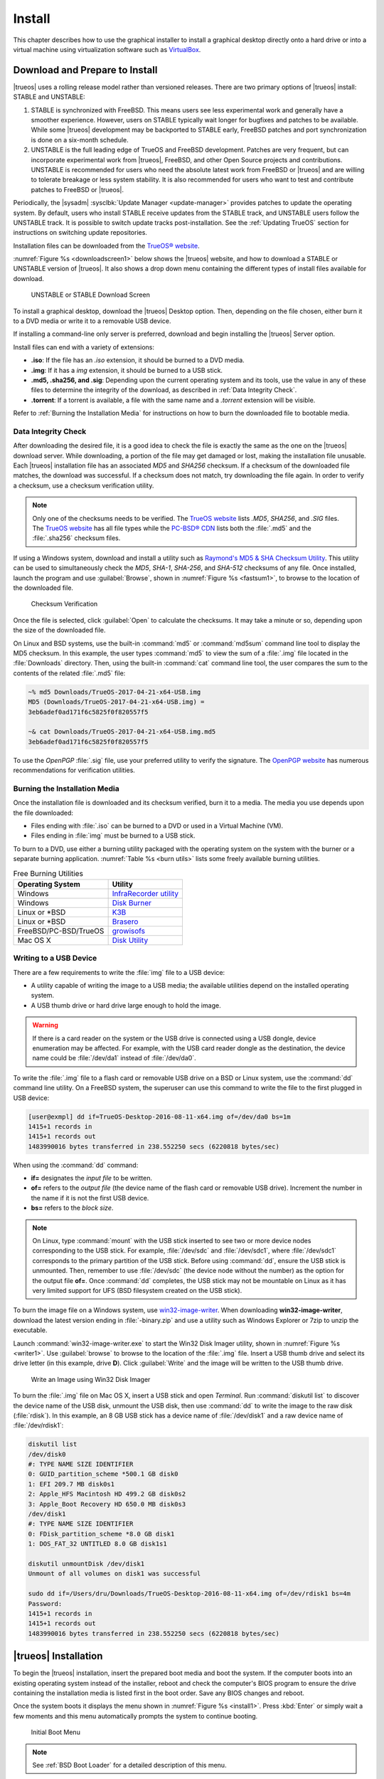 .. index:: install
.. _Install:

Install
*******

This chapter describes how to use the graphical installer to install a
graphical desktop directly onto a hard drive or into a virtual machine
using virtualization software such as
`VirtualBox <https://www.virtualbox.org/>`_.

.. index:: Download and Prepare to Install
.. _Download and Prepare to Install:

Download and Prepare to Install
===============================

|trueos| uses a rolling release model rather than versioned releases.
There are two primary options of |trueos| install: STABLE and UNSTABLE:

1. STABLE is synchronized with FreeBSD. This means users see less
   experimental work and generally have a smoother experience. However,
   users on STABLE typically wait longer for bugfixes and patches
   to be available. While some |trueos| development may be backported to
   STABLE early, FreeBSD patches and port synchronization is done on a
   six-month schedule.

2. UNSTABLE is the full leading edge of TrueOS and FreeBSD development.
   Patches are very frequent, but can incorporate experimental work from
   |trueos|, FreeBSD, and other Open Source projects and contributions.
   UNSTABLE is recommended for users who need the absolute latest work
   from FreeBSD or |trueos| and are willing to tolerate breakage or less
   system stability. It is also recommended for users who want to test
   and contribute patches to FreeBSD or |trueos|.

Periodically, the |sysadm| :sysclbk:`Update Manager <update-manager>`
provides patches to update the operating system. By default, users who
install STABLE receive updates from the STABLE track, and UNSTABLE users
follow the UNSTABLE track. It is possible to switch update tracks
post-installation. See the :ref:`Updating TrueOS` section for
instructions on switching update repositories.

Installation files can be downloaded from the
`TrueOS® website <https://www.trueos.org/downloads/>`_.

:numref:`Figure %s <downloadscreen1>` below shows the |trueos| website,
and how to download a STABLE or UNSTABLE version of |trueos|. It also
shows a drop down menu containing the different types of install files
available for download.

.. _downloadscreen1:

.. figure:: images/downloadscreen1.png
   :scale: 100%

   UNSTABLE or STABLE Download Screen

To install a graphical desktop, download the |trueos| Desktop option.
Then, depending on the file chosen, either burn it to a DVD media
or write it to a removable USB device.

If installing a command-line only server is preferred, download and
begin installing the |trueos| Server option.

Install files can end with a variety of extensions:

* **.iso**: If the file has an *.iso* extension, it should be burned to
  a DVD media.
* **.img**: If it has a *img* extension, it should be burned to a USB
  stick.
* **.md5, .sha256, and .sig**: Depending upon the current operating
  system and its tools, use the value in any of these files to
  determine the integrity of the download, as described in
  :ref:`Data Integrity Check`.
* **.torrent**: If a torrent is available, a file with the same name
  and a *.torrent* extension will be visible.

Refer to :ref:`Burning the Installation Media` for instructions on how
to burn the downloaded file to bootable media.

.. index:: data integrity check
.. _Data Integrity Check:

Data Integrity Check
--------------------

After downloading the desired file, it is a good idea to check the file
is exactly the same as the one on the |trueos| download server. While
downloading, a portion of the file may get damaged or lost, making the
installation file unusable. Each |trueos| installation file has an
associated *MD5* and *SHA256* checksum. If a checksum of the downloaded
file matches, the download was successful. If a checksum does not match,
try downloading the file again. In order to verify a checksum, use a
checksum verification utility.

.. note:: Only one of the checksums needs to be verified. The
   `TrueOS website <http://download.trueos.org/master/amd64/>`_ lists
   *.MD5*, *SHA256*, and *.SIG* files. The
   `TrueOS website <http://download.trueos.org/master/amd64/>`_ has all
   file types while the `PC-BSD® CDN <http://iso.cdn.pcbsd.org/>`_ lists
   both the :file:`.md5` and the :file:`.sha256` checksum files.

If using a Windows system, download and install a utility such as
`Raymond's MD5 & SHA Checksum Utility <http://download.cnet.com/MD5-SHA-Checksum-Utility/3000-2092_4-10911445.html>`_.
This utility can be used to simultaneously check the *MD5*, *SHA-1*,
*SHA-256*, and *SHA-512* checksums of any file. Once installed, launch
the program and use :guilabel:`Browse`, shown in
:numref:`Figure %s <fastsum1>`, to browse to the location of the
downloaded file.

.. _fastsum1:

.. figure:: images/checksum.png
   :scale: 100%

   Checksum Verification

Once the file is selected, click :guilabel:`Open` to calculate the
checksums. It may take a minute or so, depending upon the size of the
downloaded file.

On Linux and BSD systems, use the built-in :command:`md5` or
:command:`md5sum` command line tool to display the MD5 checksum. In this
example, the user types :command:`md5` to view the sum of a :file:`.img`
file located in the :file:`Downloads` directory. Then, using the
built-in :command:`cat` command line tool, the user compares the sum to
the contents of the related :file:`.md5` file:

.. code-block:: none

 ~% md5 Downloads/TrueOS-2017-04-21-x64-USB.img
 MD5 (Downloads/TrueOS-2017-04-21-x64-USB.img) =
 3eb6adef0ad171f6c5825f0f820557f5

 ~& cat Downloads/TrueOS-2017-04-21-x64-USB.img.md5
 3eb6adef0ad171f6c5825f0f820557f5

To use the *OpenPGP* :file:`.sig` file, use your preferred utility to
verify the signature. The `OpenPGP website <http://openpgp.org/>`_ has
numerous recommendations for verification utilities.

.. index:: burn installation media
.. _Burning the Installation Media:

Burning the Installation Media
------------------------------

Once the installation file is downloaded and its checksum verified, burn
it to a media. The media you use depends upon the file downloaded:

* Files ending with :file:`.iso` can be burned to a DVD or used in a
  Virtual Machine (VM).

* Files ending in :file:`img` must be burned to a USB stick.

To burn to a DVD, use either a burning utility packaged with the
operating system on the system with the burner or a separate burning
application. :numref:`Table %s <burn utils>` lists some freely available
burning utilities.

.. tabularcolumns:: |>{\RaggedRight}p{\dimexpr 0.35\linewidth-2\tabcolsep}
                    |>{\RaggedRight}p{\dimexpr 0.65\linewidth-2\tabcolsep}|

.. _burn utils:

.. table:: Free Burning Utilities
   :class: longtable

   +-----------------------+---------------------------------------------------------------------------------------------------+
   | Operating System      | Utility                                                                                           |
   +=======================+===================================================================================================+
   | Windows               | `InfraRecorder utility <http://infrarecorder.org/>`_                                              |
   +-----------------------+---------------------------------------------------------------------------------------------------+
   | Windows               | `Disk Burner <https://support.microsoft.com/en-us/help/15088/windows-create-installation-media>`_ |
   +-----------------------+---------------------------------------------------------------------------------------------------+
   | Linux or \*BSD        | `K3B <https://www.kde.org/applications/multimedia/k3b/>`_                                         |
   +-----------------------+---------------------------------------------------------------------------------------------------+
   | Linux or \*BSD        | `Brasero <https://wiki.gnome.org/Apps/Brasero>`_                                                  |
   +-----------------------+---------------------------------------------------------------------------------------------------+
   | FreeBSD/PC-BSD/TrueOS | `growisofs <https://www.freebsd.org/doc/en_US.ISO8859-1/books/handbook/creating-dvds.html>`_      |
   +-----------------------+---------------------------------------------------------------------------------------------------+
   | Mac OS X              | `Disk Utility <https://support.apple.com/kb/PH20577?locale=en_US>`_                               |
   +-----------------------+---------------------------------------------------------------------------------------------------+

.. index:: writing to usb
.. _Writing to a USB Device:

Writing to a USB Device
-----------------------

There are a few requirements to write the :file:`img` file to a USB
device:

* A utility capable of writing the image to a USB media; the available
  utilities depend on the installed operating system.

* A USB thumb drive or hard drive large enough to hold the image.

.. warning:: If there is a card reader on the system or the USB drive is
   connected using a USB dongle, device enumeration may be affected. For
   example, with the USB card reader dongle as the destination, the
   device name could be :file:`/dev/da1` instead of :file:`/dev/da0`.

To write the :file:`.img` file to a flash card or removable USB drive on
a BSD or Linux system, use the :command:`dd` command line utility. On a
FreeBSD system, the superuser can use this command to write the file to
the first plugged in USB device:

.. code-block:: none

 [user@exmpl] dd if=TrueOS-Desktop-2016-08-11-x64.img of=/dev/da0 bs=1m
 1415+1 records in
 1415+1 records out
 1483990016 bytes transferred in 238.552250 secs (6220818 bytes/sec)

When using the :command:`dd` command:

* **if=** designates the *input file* to be written.

* **of=** refers to the *output file* (the device name of the flash card
  or removable USB drive). Increment the number in the name if it is not
  the first USB device.

* **bs=** refers to the *block size*.

.. note:: On Linux, type :command:`mount` with the USB stick inserted to
   see two or more device nodes corresponding to the USB stick. For
   example, :file:`/dev/sdc` and :file:`/dev/sdc1`, where
   :file:`/dev/sdc1` corresponds to the primary partition of the USB
   stick. Before using :command:`dd`, ensure the USB stick is unmounted.
   Then, remember to use :file:`/dev/sdc` (the device node without the
   number) as the option for the output file **of=**. Once :command:`dd`
   completes, the USB stick may not be mountable on Linux as it has very
   limited support for UFS (BSD filesystem created on the USB stick).

To burn the image file on a Windows system, use
`win32-image-writer <https://sourceforge.net/projects/win32diskimager/>`_.
When downloading **win32-image-writer**, download the latest version
ending in :file:`-binary.zip` and use a utility such as Windows Explorer
or 7zip to unzip the executable.

Launch :command:`win32-image-writer.exe` to start the Win32 Disk Imager
utility, shown in :numref:`Figure %s <writer1>`. Use :guilabel:`browse`
to browse to the location of the :file:`.img` file. Insert a USB thumb
drive and select its drive letter (in this example, drive **D**). Click
:guilabel:`Write` and the image will be written to the USB thumb drive.

.. _writer1:

.. figure:: images/writer1.png
   :scale: 100%

   Write an Image using Win32 Disk Imager

To burn the :file:`.img` file on Mac OS X, insert a USB stick and open
*Terminal*. Run :command:`diskutil list` to discover the device name of
the USB disk, unmount the USB disk, then use :command:`dd` to write the
image to the raw disk (:file:`rdisk`). In this example, an 8 GB USB
stick has a device name of :file:`/dev/disk1` and a raw device name of
:file:`/dev/rdisk1`:

.. code-block:: none

 diskutil list
 /dev/disk0
 #: TYPE NAME SIZE IDENTIFIER
 0: GUID_partition_scheme *500.1 GB disk0
 1: EFI 209.7 MB disk0s1
 2: Apple_HFS Macintosh HD 499.2 GB disk0s2
 3: Apple_Boot Recovery HD 650.0 MB disk0s3
 /dev/disk1
 #: TYPE NAME SIZE IDENTIFIER
 0: FDisk_partition_scheme *8.0 GB disk1
 1: DOS_FAT_32 UNTITLED 8.0 GB disk1s1

 diskutil unmountDisk /dev/disk1
 Unmount of all volumes on disk1 was successful

 sudo dd if=/Users/dru/Downloads/TrueOS-Desktop-2016-08-11-x64.img of=/dev/rdisk1 bs=4m
 Password:
 1415+1 records in
 1415+1 records out
 1483990016 bytes transferred in 238.552250 secs (6220818 bytes/sec)

.. index:: TrueOS installation
.. _TrueOS Installation:

|trueos| Installation
=====================

To begin the |trueos| installation, insert the prepared boot media and
boot the system. If the computer boots into an existing operating
system instead of the installer, reboot and check the computer's BIOS
program to ensure the drive containing the installation media is listed
first in the boot order. Save any BIOS changes and reboot.

Once the system boots it displays the menu shown in
:numref:`Figure %s <install1>`. Press :kbd:`Enter` or simply wait a few
moments and this menu automatically prompts the system to continue
booting.

.. _install1:

.. figure:: images/install1b.png
   :scale: 100%

   Initial Boot Menu

.. note:: See :ref:`BSD Boot Loader` for a detailed description of this
   menu.

If a key other than :kbd:`Enter` is pressed, this screen pauses
to provide additional time to review the options. If this screen is not
paused, it automatically boots into the :guilabel:`Boot Multi User`
option, displaying the first graphical installer screen, shown in the
:ref:`Language` install section.

The rest of this chapter describes the screens of the graphical
installer. If any problems arise with booting into the graphical
installer, please refer to the
:ref:`Installation Troubleshooting <Installation Help>` section of
this handbook.

.. index:: installer language selection
.. _Language:

Language
========

The first graphical installer screen, seen in
:numref:`Figure %s <install2>`, indicates the installer successfully
loaded and is ready to present its options.

.. _install2:

.. figure:: images/install2e.png
   :scale: 100%

   Welcome and Language Selection Screen

On the bottom-left side of the screen are several icons and buttons to
help with the installation, explained in :numref:`Table %s <insico>`:

.. tabularcolumns:: |>{\RaggedRight}p{\dimexpr 0.35\linewidth-2\tabcolsep}
                    |>{\RaggedRight}p{\dimexpr 0.65\linewidth-2\tabcolsep}|

.. _insico:

.. table:: Installer icons
   :class: longtable

   +-----------------------+-------------------------------------------+
   | Icon                  | Function                                  |
   +=======================+===========================================+
   | System with wrench    | Access hardware compatibility information |
   |                       | to quickly determine if the system's      |
   |                       | video card, Ethernet card, wireless       |
   |                       | device, and sound card are compatible     |
   |                       | with |trueos|.                            |
   +-----------------------+-------------------------------------------+
   | Light Bulb            | Read a screen's Help text.                |
   +-----------------------+-------------------------------------------+
   | Keyboard              | Use the onscreen keyboard.                |
   +-----------------------+-------------------------------------------+
   | "L" key and U.S. Flag | Switch between the US keyboard layout and |
   |                       | a user selected layout.                   |
   +-----------------------+-------------------------------------------+
   | Blue and White Orb    | Opens the *Network Manager* in order to   |
   |                       | configure system networking during the    |
   |                       | installation process.                     |
   +-----------------------+-------------------------------------------+
   | Command Prompt Window | Access the emergency shell described in   |
   |                       | :ref:`Using the System Utilities Menu`.   |
   +-----------------------+-------------------------------------------+
   | Abort                 | Cancel the installation.                  |
   +-----------------------+-------------------------------------------+
   | Next                  | Navigate to the next or previous screen.  |
   +-----------------------+-------------------------------------------+

Hover over an icon to view its description in the tip bar at the
bottom of the screen.

.. note:: The default keyboard layout can be changed at this point,
   during the post-installation :ref:`Choose a Language` screen, when
   :ref:`Logging In`, or during an active session using the included
   :command:`fcitx` utility.

There is also an option to :guilabel:`Load config from USB`. If the
configuration from a previous installation has been saved, it can be
loaded at this time from a *FAT* formatted USB stick.

By default, |trueos| menus display in English, unless another language
is selected in the drop-down menu in this screen. The menus in |trueos|
are being continuously translated to other languages. To view the
availability of a specific language, navigate to the
`TrueOS® Translation Site <http://weblate.trueos.org>`_. A language may
show less than 100% translation, indicating not all of the menus are
translated. Any untranslated menus are displayed in English. Refer to
:ref:`Become a Translator` to assist in translating the graphical menus.

.. note:: Small screens may not display the entire installer window,
   resulting in buttons at the bottom of the window being hidden and
   inaccessible. In this situation, either press :kbd:`Alt` while
   dragging the window with the mouse or press :kbd:`Alt+N` to select
   the next button of the window.

When finished reviewing this screen, click :guilabel:`Next` to move on
to the next installation screen.

.. index:: installer system select
.. _System Selection:

System Selection
================

The **System Selection** screen installs a graphical desktop or
a console-based server operating system, as seen in
:numref:`Figure %s <install3>`. It also can be used for
:ref:`Restoring the Operating System`. This chapter concentrates on a
desktop installation. Refer to the :ref:`Server Installation`
instructions for installing a command-line only server.

.. _install3:

.. figure:: images/install3e.png
   :scale: 100%

   System Selection Screen

By default, :guilabel:`TrueOS Desktop (graphical interface)` is
selected. The |lumina| Desktop is installed with TrueOS, but
additional software can be installed later using
:sysclbk:`AppCafe <appcafe>`.

To install the desktop, click :guilabel:`Next`.

.. note:: When installing to an existing |pcbsd| or |trueos| system, a
   pop-up window asks to install to the existing pool without
   reformatting it. Press :guilabel:`OK` to keep the existing pool.
   Clicking :guilabel:`Cancel` formats the existing pool and all of
   its data. Refer to the :ref:`Upgrading from PCBSD 10.x to TrueOS`
   section for more information about this option.

.. index:: Optional Installation Packages
.. _Optional Packages:

Optional Packages
=================

By default, |trueos| loads only two graphics drivers during the
installation: VESA (for MBR) and SCFB (for UEFI). |trueos| provides
the option to further choose your graphics driver as part of the
:numref:`Figure %s <install16>` screen.

.. _install16:

.. figure:: images/install16.png
   :scale: 100%

   Optional Installation Packages

When installing |trueos|, it detects the onboard graphics solution and
displays a list of drivers you can use for |trueos|. Additionally,
VirtualBox is automatically detected, populating the list with
*Virtual Environment Drivers*.

Expand the desired list of drivers and choose one which is compatible
with your hardware, then click :guilabel:`Next` to continue.

.. index:: installer disk config screen
.. _Disk Selection:

Disk Selection
==============

The **Disk Selection** screen, seen in :numref:`Figure %s <install5>`,
summarizes the default disk configuration.

.. _install5:

.. figure:: images/install5d.png
   :scale: 100%

   Disk Selection Screen

.. warning:: By default, |trueos| assumes the user wants to install
   on the entire first disk. When installing |trueos| as the only
   operating system on the computer, click :guilabel:`Next` to start the
   installation. However, if this is not intended, review the rest
   of this section to determine how to layout the disk. If |trueos| is
   to be booted with another operating system, please review the section
   on :ref:`Dual Booting`.

To select the disk or partition to install |trueos|, click
:guilabel:`Customize Disk Settings` to start the |trueos| Disk Wizard,
shown in :numref:`Figure %s <install6>`.

.. _install6:

.. figure:: images/install6c.png
   :scale: 100%

   |trueos| Disk Wizard

The wizard provides two modes of operation:

* **Basic:** (default) Select this mode if to specify the installation
  partition or disk.

* **Advanced:** Select this mode to specify the installation partition
  or disk, use MBR partitioning, change the default ZFS pool name, force
  the block size used by ZFS, configure a multi-disk installation, add a
  log or cache device, encrypt the disk, or specify the filesystem
  layout.

.. warning:: Regardless of the selected mode, once the disk wizard
   completes and :guilabel:`Next` is chosen at the **Disk Selection**
   screen, a pop-up window asks to start the installation. Be sure to
   review the **Summary** area before clicking :guilabel:`Yes` and
   starting the installation. The **Disk Selection** screen is the
   **very last chance** to ensure the system is correctly configured.
   After clicking :guilabel:`Yes`, the selected hard drive or
   partition is formatted, losing any existing data.

Once finished configuring the disk, you can save your choices for
later use. Insert a FAT32 or MSDOSFS formatted USB stick and click
:guilabel:`Save Config to USB`.

.. index:: basic disk customization
.. _Basic Mode:

Basic Mode
----------

Select :guilabel:`Basic` and the wizard displays the screen shown
in :numref:`Figure %s <install7>`.

.. _install7:

.. figure:: images/install7c.png
   :scale: 100%

   Disk or Partition Selection

The first hard disk is typically selected. To install on a different
disk, use the :guilabel:`Disk` drop-down menu to select the install
disk.

By default, the entirety of the selected disk is formatted. If the disk
is divided into partitions or there is an area of free space, use the
:guilabel:`Partition` drop-down menu to choose the desired partition.

.. note:: |trueos| only installs into a primary MBR partition, a GPT
   partition, or an area of free space. |trueos| cannot install into
   a secondary or an extended partition. To create an area of free
   space for installation, refer to :ref:`Creating Free Space`.

For EFI/UEFI systems, you can choose to :guilabel:`Install rEFInd`.
The `rEFInd boot manager <http://www.rodsbooks.com/refind/>`_ is
used to provide a menu of boot options to the user when the computer
boots. It is required by |trueos| when :ref:`Dual Booting`.

.. note:: rEFInd is a boot manager which functions separately from the
   FreeBSD bootloader.

Once the disk and partition are selected, click :guilabel:`Next` to
view a **Summary** screen to review your choices. To make additional
changes, press :guilabel:`Back` to return to a previous screen.
Otherwise, click :guilabel:`Finish` to leave the wizard. Click
:guilabel:`Next` then :guilabel:`Yes` to start the installation.

.. index:: advanced disk customization
.. _Advanced Mode:

Advanced Mode
-------------

After selecting advanced mode, the wizard displays the screen shown in
:numref:`Figure %s <install8>`.

.. _install8:

.. figure:: images/install8d.png
   :scale: 100%

   Advanced Mode Options

This screen has several options:

* **Disk:** Choose the install disk.

* **Partition:** Select the desired partition or area of free space.

.. note:: |trueos| onlys install into a primary MBR partition, a GPT
   partition, or an area of free space. |trueos| cannot install into
   a secondary or an extended partition. To create an area of free
   space for installation, refer to :ref:`Creating Free Space`.

* **Partition Scheme:**  The default
  :guilabel:`GPT (Best for new hardware)` is a partition table layout
  supporting larger partition sizes than the traditional
  :guilabel:`MBR (Legacy)` layout. **If the installation disk or
  partition is larger than 2 TB, the GPT option must be selected**.
  Since some older motherboards do not support GPT, if the installation
  fails, try again with :guilabel:`MBR (Legacy)` selected. When in
  doubt, use the default selection.

.. note:: The **Partition Scheme** section does not appear if a
   partition other than :guilabel:`Use entire disk` is chosen in the
   :guilabel:`Partition` drop-down menu.

* **ZFS pool name:** To use a pool name other than *tank* (default),
  check this box and type the name of the pool in the text window.
  *Root* is reserved and can not be used as a pool name.

* **Force ZFS 4k block size:** This option is only used if the disk
  supports 4k, even though the disk may lie and report its size as
  512b. Use with caution as it may cause the installation to fail.

* **Install rEFInd:** For EFI/UEFI systems, you can choose to
  :guilabel:`Install rEFInd`. The
  `rEFInd boot manager <http://www.rodsbooks.com/refind/>`_ is used to
  provide a menu of boot options to the user when the computer boots. It
  is required by |trueos| when :ref:`Dual Booting`.

After making any selections, click :guilabel:`Next` to access the ZFS
configuration screens. The rest of this section provides a ZFS overview
and then demonstrates how to customize the ZFS layout.

.. index:: ZFS layout
.. _ZFS Layout:

ZFS Layout
^^^^^^^^^^

In :guilabel:`Advanced Mode`, the disk setup wizard allows configuring
the ZFS layout. The initial ZFS configuration screen is seen in
:numref:`Figure %s <install9>`.

.. _install9:

.. figure:: images/install9c.png
   :scale: 100%

   ZFS Configuration

If the system contains multiple drives to be used to create a ZFS mirror
or RAIDZ*, check :guilabel:`Add additional disks to storage pool`, which
enables this screen. Any available disks are listed in the box below the
:guilabel:`ZFS Virtual Device Mode` drop-down menu. Select the desired
level of redundancy from the :guilabel:`ZFS Virtual Device Mode`
drop-down menu, then check the box for each disk to add to the
configuration.

.. note:: The |trueos| installer requires entire disks (not partitions)
   when adding more disks to the pool.

While ZFS allows using disks of different sizes, this is discouraged as
it decreases storage capacity and ZFS performance.

The |trueos| installer supports multiple ZFS configurations:

* **mirror:** Requires a minimum of 2 disks.

* **RAIDZ1:** Requires a minimum of 3 disks. For best performance,
  a maximum of 9 disks is recommended.

* **RAIDZ2:** Requires a minimum of 4 disks. For best performance, a
  maximum of 10 disks is recommended.

* **RAIDZ3:** Requires a minimum of 5 disks. For best performance, a
  maximum of 11 disks is recommended.

* **stripe:** Requires a minimum of 2 disks.

.. danger:: A stripe does NOT provide ANY redundancy. If any disk fails
   in a stripe, all data in the pool is lost!

The installer does not allow a configuration choice in which the system
does not meet the required number of disks. When selecting a
configuration, a message indicates how many more disks are required.

When finished, click :guilabel:`Next` to choose cache and log devices,
shown in :numref:`Figure %s <install10>`.

.. _install10:

.. figure:: images/install10b.png
   :scale: 100%

   L2ARC and ZIL

This screen can be used to specify an SSD as an L2ARC read cache or as a
secondary log device (ZIL). Any available devices are listed in the
boxes in this screen.

.. note:: A separate SSD is needed for each type of device.

Refer to the descriptions for ZIL and L2ARC in the :ref:`ZFS Overview`
to determine if the system would benefit from any of these devices
before adding them in this screen. When finished, click :guilabel:`Next`
to move to the encryption options, shown in
:numref:`Figure %s <install11>`.

.. _install11:

.. figure:: images/install11d.png
   :scale: 100%

   Encryption

This screen can be used to configure full-disk encryption. This is
meant to protect the data on the disks should the system itself be
lost or stolen. This type of encryption prevents the data on the disks
from being available during bootup unless the correct passphrase is
typed at the bootup screen. Once the passphrase is accepted, the data
is unencrypted and can easily be read from disk.

To configure full-disk encryption, check
:guilabel:`Encrypt disk with GELI`. This option will be greyed out if
:guilabel:`GPT (Best for new hardware)` is not selected as GELI does not
support MBR partitioning. If needed, use :guilabel:`Back` to go back to
the :ref:`Advanced Mode` screen and select
:guilabel:`GPT (Best for new hardware)`. Once that box is checked, input
a strong passphrase twice into the :guilabel:`Password` fields. It is
recommended to create a long and memorable password, but something
difficult to guess.

.. danger:: This passphrase is required to decrypt the disks. If the
   passphrase is lost or forgotten, all access will be lost to the
   encrypted data!

When finished, click :guilabel:`Next` to move to the mount point screen
shown in :numref:`Figure %s <install12>`.

.. _install12:

.. figure:: images/install12c.png
   :scale: 100%

   Default ZFS Layout

Regardless of how many disks are selected for the ZFS configuration, the
default layout is the same. ZFS does not require separate partitions for
:file:`/usr`, :file:`/tmp`, or :file:`/var`. Instead, create one ZFS
partition (pool) and specify a mount for each dataset. A :file:`/boot`
partition is not mandatory with ZFS as the |trueos| installer puts a
64k partition at the beginning of the drive.

.. warning:: Do not remove any of the default mount points. These are
   all used by |trueos|.

Use :guilabel:`Add` to add additional mount points. The system will ask
for the name of the mount point as size is not limited at creation time.
Instead, the data on any mount point can continue to grow as long as
space remains within the ZFS pool.

To set the swap size, click :guilabel:`Swap Size`. This prompts you to
enter a size in MB. If a RAIDZ* or mirror exists, a swap partition
of the specified size is created on each disk and mirrored between the
drives. For example, if a 2048 MB swap size is specified, a 2 GB swap
partition is created on all the specified disks, but the total swap
size is 2GB because of redundancy.

Right-click any mount point to toggle between enabling or disabling many
ZFS properties:

* **atime:** When set to :guilabel:`on`, controls whether the access
  time for files is updated when they are read. When set to
  :guilabel:`off`, this property avoids producing write traffic when
  reading files. This can result in significant performance gains,
  though it may confuse mailers and other utilities.

* **canmount:** If set to :guilabel:`off`, the filesystem is
  unmountable.

* **casesensitivity:** The default is :guilabel:`sensitive`, as UNIX
  filesystems use case-sensitive file names. For example, "kris" is
  different from "Kris". To tell the dataset to ignore case, select
  :guilabel:`insensitive`.

* **checksum:** Automatically verifies the integrity of the data
  stored on disks. Turning this property :guilabel:`off` is highly
  discouraged.

* **compression:** If set to :guilabel:`on`, automatically compresses
  stored data to conserve disk space.

* **exec:** If set to :guilabel:`off`, processes can not be executed
  from within this filesystem.

* **setuid:** If set to :guilabel:`on`, the set-UID bit is respected.

After clicking :guilabel:`Next`, the wizard shows a summary of the
selections. To make further changes, use :guilabel:`Back` to return to
a previous screen. Otherwise, click :guilabel:`Finish` to leave the
wizard and return to the :guilabel:`Disk Selection` screen.

.. index:: install progress
.. _Installation Progress:

Installation Progress
=====================

Once :guilabel:`Yes` is selected to start the installation, a progress
screen, seen in :numref:`Figure %s <install13>`, updates the user on
the installation progress.

.. _install13:

.. figure:: images/install13c.png
   :scale: 100%

   Installation Progress

How long the installation takes depends upon the speed of the hardware
and the installation type selected. A typical installation takes between
5 and 15 minutes.

.. index:: installation finished screen
.. _Installation Finished:

Installation Finished
=====================

The **Installation Finished** screen, shown in
:numref:`Figure %s <install14>`, appears once the installation is
complete.

.. _install14:

.. figure:: images/install14c.png
   :scale: 100%

   |trueos| Installation Complete

Click :guilabel:`Finish` to complete the |trueos| installation. The
system immediately begins the reboot process. Once the system is
fully shut down, remove the installation media to ensure the system
boots from the freshly installed local drive.

.. index:: booting into TrueOS
.. _Booting Into TrueOS:

Booting Into |trueos|
=====================

After installation, |trueos| reboots and displays a boot menu. The
first menu displayed depends on whether or not rEFInd is installed or
the user customized the boot loader during the installation.

.. index:: rEFInd
.. _rEFInd Boot Manage:

rEFInd Boot Manager
-------------------

For EFI or UEFI systems, the user can choose to install rEFInd. This is
a boot manager that is useful when :ref:`Dual Booting`.
:numref:`Figure %s <refind1.2>` shows the initial rEFInd screen.

.. _refind1.2:

.. figure:: images/refind1.png
   :scale: 100%

   rEFInd Boot Manager

rEFInd displays any installed operating systems, booting into the
default choice after a few seconds. Press any key other than
:kbd:`Enter` to pause automatic booting, then use the arrow keys to
select the desired operating system. Press :kbd:`Enter` to continue
booting.

There are a number of options in rEFInd aside from choosing an
operating system:

* **About rEFInd:** This option displays the version and copyrights of
  rEFInd. It also shows the EFI Revision, Platform, Firmware, and
  Screen Output.

* **Shut Down Computer**

* **Reboot Computer**

* **Reboot to Computer Setup Utility:** Not recommended for use with
  |trueos|.

Additional boot options for an operating system are available by
highlighting the OS and pressing :kbd:`F2` or :kbd:`Insert`.

Once |trueos| is chosen in rEFInd, the next boot screen displays.

.. index:: bsd boot loader
.. _BSD Boot Loader:

BSD Boot Loader
---------------

A system with a default or "BSD" install option for the boot loader
loads the boot menu seen in :numref:`Figure %s <install4>`.

.. note:: This menu is modified from the one seen when booting into
   the :ref:`installer <install1>`. While the options are the same,
   they are rearranged slightly to prevent confusion and unnecessary
   clutter.

.. _install4:

.. figure:: images/install4.png
   :scale: 100%

   |trueos| Boot Menu

This menu provides several options. Pause this menu by pressing any key
except for :kbd:`Enter`. To select an option, press either the bolded
number or key for that option. Once any selections are made, press
:kbd:`Enter` to boot using the specified options.

* :guilabel:`1. Boot TrueOS [Enter]`: This is the default option for
  booting |trueos|. The system automatically uses this option either
  after pausing for a moment or if :kbd:`Enter` is pressed while the
  boot menu is displayed.

* :guilabel:`2. Configure Boot Options`: Press either :kbd:`2` or
  :kbd:`o` to see the boot options screen, shown in
  :numref:`Figure %s <boot1>`. To change an option, press either the
  bolded number or key for the option to toggle through its available
  settings. When finished, press either :kbd:`1` or :kbd:`Backspace` to
  return to the |trueos| boot menu.

* :guilabel:`3. Select Boot Environment`: In |trueos|, boot environments
  are automatically created when the system updates. They can also be
  manually created using the
  :sysclbk:`Boot Environment Manager <boot-environment-manager>`. This
  allows the system to boot to the point of time before an update
  occurred and can be used to recover from a failed update. Press either
  :kbd:`3` or :kbd:`e` to view the available boot environments.

.. tip:: The first time the system boots, no additional environments are
   available. This menu populates as boot environments are created.

.. _boot1:

.. figure:: images/boot1c.png
   :scale: 100%

   Boot Options Menu

Several boot options are available in the Boot Options Menu:

* :guilabel:`3. Boot Single User`: Advanced users can select this option
  to fix critical system failures.

* :guilabel:`4. Verbose`: Select this option to see more detailed
  messages during the boot process. This can be useful when
  troubleshooting a piece of hardware.

* :guilabel:`5. Kernel`: This option indicates how many kernels are
  available. Press either :kbd:`5` or :kbd:`k` to toggle between
  available kernels. This option is available to the user if they have
  created a custom kernel, but wish to have a :file:`kernel.old` boot
  option available in case the custom primary kernel fails.

* :guilabel:`6. Escape to loader prompt`: Advanced users can select this
  option to perform advanced operations, such as loading kernel modules.

.. index:: encrypted disks
.. _Encrypted Disks:

Encrypted Disks
---------------

If :guilabel:`Encrypt disk with GELI` was selected during installation,
physical access to the |trueos| system when it boots is required. As the
system starts to boot, it displays a message similar to the one shown in
:numref:`Figure %s <encrypt1>`.

.. _encrypt1:

.. figure:: images/encrypt1.png
   :scale: 100%

   Master Key Decryption

The boot process will wait for the password created in the installation
screen shown in :ref:`Configure Encryption <install11>`. If the correct
password is typed, the system calculates the GELI encryption key then
continues to boot.

.. index:: display detection
.. _Display Detection:

Display Detection
=================

.. TODO update screenshot and remove note box when advanced tab is
   removed.

When booting for the first time, |trueos| shows a
:guilabel:`Display Settings` screen, reproduced in
:numref:`Figure %s <display3>`.

.. _display3:

.. figure:: images/display3a.png
   :scale: 100%

   Display Settings

Use this screen to view the detected video card and choose a graphics
driver from the expanding menu. |trueos| also suggests a driver.

The :guilabel:`vesa` driver always works but provides sub-optimal
performance. Click on the drop-down menu to select the driver most
closely matching your video card name.

When finished, click :guilabel:`Apply` for the settings to be tested. If
anything goes wrong during testing, the system returns to the
:guilabel:`Display Settings` screen in order for the user to select
another driver. Once satisfied with the settings, click :guilabel:`Yes`
when prompted to accept them.

.. note:: The :guilabel:`Advanced` tab is disabled and scheduled for
   removal.

.. index:: choose language
.. _Choose a Language:

Choose a Language
=================

:numref:`Figure %s <config1>` shows the language selection screen.

.. _config1:

.. figure:: images/config1a.png
   :scale: 100%

   Language Selection

This allows for the selection of the language used to access the
installed system. It also contains three icons from the installer
screens to enable:

* **Light Bulb**: Reading the screen's *Help* text.

* **Keyboard**: Use the onscreen keyboard.

* **Key with US and Brazilian Flag**: Choose a different keyboard layout
  other than the default US style.

Once the selection is made, click :guilabel:`Next` to move to the next
configuration screen.

.. index:: time zone select
.. _Time Zone Selection:

Time Zone Selection
===================

The timezone select screen, shown in :numref:`Figure %s <config2>`,
allows selection of the timezone and configuring the system's host and
domain names.

.. _config2:

.. figure:: images/config2c.png
   :scale: 100%

   Time Zone Selection

Use the drop-down menu to select the city closest to the system's
location. If the system is connected to the Internet, the installer
automatically attempts to detect the correct timezone.

If the system is dual booting and the other operating system expects the
BIOS to use UTC, also check :guilabel:`Set BIOS to UTC time`.

A default system hostname is created. Change the name by typing the
desired hostname in the :guilabel:`System Hostname` field. If the
computer is a member of a DNS domain, the :guilabel:`Domain Name` is
also an option.

When finished, click :guilabel:`Next` to proceed to the next screen.

.. index:: setting a root password
.. _Set the Root Password:

Set the Root Password
=====================

This screen, seen in :numref:`Figure %s <config3>`, **requires** setting
the root (administrative) password.

.. _config3:

.. figure:: images/config3b.png
   :scale: 100%

   Root Password Creation

The password must be a minimum of **4** characters and typed twice to
confirm the password. Try to create a complex, but memorable password,
as this is used whenever the system indicates administrative access is
required. Click :guilabel:`Next` when finished.

.. index:: create a user
.. _Create a User:

Create a User
=============

This screen is used to create the primary user account used to login to
the system.

:numref:`Figure %s <config4>` shows the configuration screen used to
create the initial user account.

.. _config4:

.. figure:: images/config4b.png
   :scale: 100%

   User Creation

The :guilabel:`User Details` tab is used to create a login user. This
screen requires completing several fields:

* **Name:** This value displays in the login screen. It can be the
  user's full name and can contain both capital letters and spaces.

* **Username:** This is the name used when logging in. It can **not**
  contain spaces and **is** case sensitive (e.g. *Kris* is a different
  username from *kris*).

* **Password:** This is the password to use when logging in. It must
  be typed twice for confirmation.

* **Specify UID:** By default, the user is assigned the next available
  User ID (UID). If a specific UID is required, it can be set here. A
  UID can not be set lower than 1001, and a UID already in use by
  another account is also unavailable.

|trueos| provides the ability to use a removable device, such as a USB
stick, as the user's encrypted home directory. This is useful in a
multi-user or multi-computer environment, as it provides the user with
secure access to their encrypted files.  When a user initializes
:sysclbk:`PersonaCrypt <personacrypt>` with their account, their
username only appears in the login menu if the removable media
associated with that |trueos| system is inserted. They must input the
password associated with the removable device in order to log in.

When a user is configured to use a PersonaCrypt device, that user cannot
log in using an unencrypted session on the same system. In other words,
the PersonaCrypt username is reserved only for PersonaCrypt use. If
necessary to login to both encrypted and unencrypted sessions on the
same system, create two different user accounts; one for each type of
session.

.. note:: Encryption is also possible without requiring removable
   devices using *PEFS*. Refer to the |sysadm| handbook section on
   :sysclbk:`PEFS Encryption <pefs>` for more detailed instructions to
   initialize a user with *PEFS*.

:numref:`Figure %s <persona1>` shows the :guilabel:`PersonaCrypt` tab.
This is used to initialize PersonaCrypt for the user.

.. _persona1:

.. figure:: images/persona1a.png
   :scale: 100%

   User's PersonaCrypt Initialization

Check :guilabel:`Initialize PersonaCrypt Device`, insert a removable
media device large enough to hold a user's home directory, then click
:guilabel:`Select`.

.. warning:: Ensure there are no desired files on the removable media.
   Initializing the media for PersonaCrypt formats the device with ZFS
   and then encrypts it with GELI, deleting any existing data.

Input and repeat the :guilabel:`Device Password` to associate with the
device. A pop-up window indicates the current contents of the device
will be wiped. Click :guilabel:`Yes` to initialize the device.

To share the computer with other users, create additional login and
*PersonaCrypt* accounts using the |sysadm|
:sysclbk:`User Manager <user-manager>`. After creating at least one
user, click :guilabel:`Next` to continue.

.. index:: configure audio output
.. _Configure Audio Output:

Configure Audio Output
======================

:numref:`Figure %s <audio1>` shows the Audio Output screen, where you
can choose the output device and test it.

.. _audio1:

.. figure:: images/audio1b.png
   :scale: 100%

   Configure Audio Output

Click the :guilabel:`Output Device` drop-down menu to select the
desired sound device. Click :guilabel:`Test` to verify the setting. If
the device works, a test sound plays. The :guilabel:`Testing Volume`
slider is also used to set the default system volume level.

All these settings can be viewed and edited at any time using the
instructions in :ref:`Sound Mixer Tray`.

.. index:: connect to a wireless network
.. _Connect to a Wireless Network:

Connect to a Wireless Network
=============================

.. note:: The network card must be supported by FreeBSD. Refer to
   :ref:`Supported Hardware` for links to FreeBSD support and a list of
   known issues with different hardware.

If the system has an active wireless interface, a screen similar to
:numref:`Figure %s <config5>` indicates which wireless networks are
automatically detected. Available networks are ordered by signal
strength.

.. _config5:

.. figure:: images/config5a.png
   :scale: 100%

   Wireless Network Connections

To set the default wireless connection, click the desired network in the
:guilabel:`Available Wireless Networks` area. If the network requires a
password, a window appears requesting the password and indicating the
security type used by the desired network. If the desired network is not
visible in the :guilabel:`Available Wireless Networks` area, click
:guilabel:`Rescan`. If unable to connect or to configure the connection
later, refer to :ref:`Network Manager` for more detailed instructions.

.. index:: enable optional services, SSH, IPv6
.. _Enable Optional Services:

Enable Optional Services
========================

:numref:`Figure %s <config6>` shows a few optional system services you
can toggle.

.. _config6:

.. figure:: images/config6a.png
   :scale: 100%

   Optional Services

Check :guilabel:`Disable IPV6 (Requires Reboot)` to reconfigure the
system to only support IPv4 addresses. By default, the system supports
both IPv4 and IPv6, and IPv6 is preferred over IPv4.

.. tip:: Altering this setting does not take affect until the next
   system reboot.

:guilabel:`Enable Intel HDA polling` enables the audio driver polling
mode. It is used in |trueos| to support additional Intel audio devices
that would not function without polling. However, it is recommended to
**not** enable unless you are having extensive audio device issues, or
your Intel device requires polling mode enabled. See the
`FreeBSD Manual Page <https://www.freebsd.org/cgi/man.cgi?query=snd_hda&apropos=0&sektion=4&manpath=FreeBSD+12-current&arch=default&format=html>`_
for more details.

:guilabel:`Enable Realtek Wireless` activates the Realtek wireless
networking drivers.

If :guilabel:`Enable SSH` is checked, the SSH service both starts
immediately and is configured to start on system boot. This option also
creates the firewall rules needed to allow incoming SSH connections to
the |trueos| system.

.. danger:: **Do not** check this box if SSH connections to the system
   are undesired.

:guilabel:`Enable Verbose Boot` is the same option as in :ref:`boot1`.
Select this option to see more detailed messages during the boot
process. This can be useful when troubleshooting a piece of hardware.

When finished choosing optional services, click :guilabel:`Next`. The
screen in :numref:`Figure %s <config7>` indicates the post-installation
setup is complete. Click :guilabel:`Finish` to access the login menu.

.. _config7:

.. figure:: images/config7a.png
   :scale: 100%

   Setup Complete

.. index:: logging in
.. _Logging In:

Logging In
==========

Once finished setting up the system, the PCDM (|pcbsd| Display Manager)
graphical login screen displays. An example is seen in
:numref:`Figure %s <login1>`.

.. _login1:

.. figure:: images/login1.png
   :scale: 100%

   |trueos| Login

The hostname of the system is displayed at the top of the login window.
In this example, it is *trueos-5026*. This login screen has several
configuration options:

* **User:** Upon first login, the created **username** (from
  :ref:`Create a User`) is the only available login user. If additional
  users are created using the |sysadm|
  :sysclbk:`User Manager <user-manager>`, they are added to the
  drop-down menu for more login choices. PCDM does not allow logging in
  as the *root* user. Instead, whenever a utility requires
  administrative access, |trueos| asks for the password of the login
  account.

* **Password:** Input the password associated with the selected user.

* **Desktop:** If any additional desktops are installed using
  :sysclbk:`AppCafe <appcafe>`, use the drop-down menu to select the
  desktop to log into.

.. note:: If a PersonaCrypt user is active, insert the PersonaCrypt
   device in order to log in. As seen in :numref:`Figure %s <login5>`,
   this adds an extra field to the login screen so the password
   associated with the PersonaCrypt device can be typed.

.. _login5:

.. figure:: images/login5.png
   :scale: 100%

   |trueos| PersonaCrypt Login

The toolbar across the bottom of the screen allows several options to be
selected on a per-login basis:

* **Locale:** If the localization was not set during installation, or
  needs to be changed, click this icon to set the locale for this login
  session.

* **Keyboard Layout:** Click this icon to change the keyboard layout
  for this login session. This opens the window seen in
  :numref:`Figure %s <keyboard1>`.

.. _keyboard1:

.. figure:: images/keyboard1.png
   :scale: 100%

   Keyboard Settings

Click the :guilabel:`Keyboard model` drop-down menu to select the type
of keyboard.

.. note:: The default model of :guilabel:`Generic 104-key PC` does
   **not** support special keys such as multimedia or Windows keys.
   Choose another model to enable support for hot keys.

This screen also allows selection of the :guilabel:`Key Layout` and
:guilabel:`Variant`. After making any selections, test them by typing
some text into the :guilabel:`you may type into the space below...`
field.

.. tip:: It is possible to change keyboard layouts during an active
   desktop session using the included :command:`fcitx` utility

* **Restart/Shut Down:** To restart or shutdown the system without
  logging in, click the :guilabel:`Power Button` icon in the
  lower-right corner of the screen. This icon also allows you to
  :guilabel:`Change DPI`, :guilabel:`Refresh PCDM`, and
  :guilabel:`Change Video Driver`.

Once any selections are made, input the password associated with the
selected user and press :kbd:`Enter` or click the :guilabel:`blue arrow`
to login.
